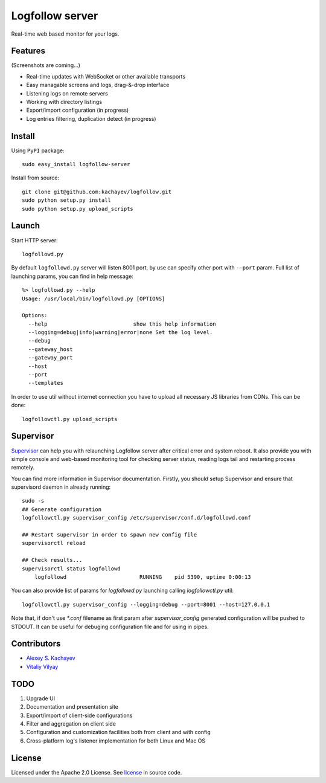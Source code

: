 Logfollow server
================

Real-time web based monitor for your logs.

Features
--------

(Screenshots are coming...)

- Real-time updates with WebSocket or other available transports
- Easy managable screens and logs, drag-&-drop interface
- Listening logs on remote servers
- Working with directory listings
- Export/import configuration (in progress)
- Log entries filtering, duplication detect (in progress)

Install
-------

Using ``PyPI`` package::

    sudo easy_install logfollow-server

Install from source::

    git clone git@github.com:kachayev/logfollow.git 
    sudo python setup.py install
    sudo python setup.py upload_scripts

Launch
------

Start HTTP server::

    logfollowd.py

By default ``logfollowd.py`` server will listen 8001 port, by use can 
specify other port with ``--port`` param. Full list of launching params,
you can find in help message::

    %> logfollowd.py --help
    Usage: /usr/local/bin/logfollowd.py [OPTIONS]

    Options:
      --help                           show this help information
      --logging=debug|info|warning|error|none Set the log level. 
      --debug                          
      --gateway_host                   
      --gateway_port                   
      --host                           
      --port                           
      --templates                      

In order to use util without internet connection you have to upload all 
necessary JS libraries from CDNs. This can be done::

    logfollowctl.py upload_scripts

Supervisor
----------

`Supervisor <http://supervisord.org/>`_ can help you with relaunching Logfollow server after critical error and 
system reboot. It also provide you with simple console and web-based monitoring 
tool for checking server status, reading logs tail and restarting process remotely.

You can find more information in Supervisor documentation. Firstly, you should
setup Supervisor and ensure that supervisord daemon in already running::

    sudo -s 
    ## Generate configuration
    logfollowctl.py supervisor_config /etc/supervisor/conf.d/logfollowd.conf
    
    ## Restart supervisor in order to spawn new config file
    supervisorctl reload

    ## Check results...
    supervisorctl status logfollowd
        logfollowd                       RUNNING    pid 5390, uptime 0:00:13

You can also provide list of params for `logfollowd.py` launching calling `logfollowctl.py` util::

    logfollowctl.py supervisor_config --logging=debug --port=8001 --host=127.0.0.1

Note that, if don't use `*.conf` filename as first param after `supervisor_config` 
generated configuration will be pushed to STDOUT. It can be useful for debuging configuration 
file and for using in pipes. 


Contributors
------------

- `Alexey S. Kachayev <https://github.com/kachayev>`_
- `Vitaliy Vilyay <https://github.com/VitalVil>`_

TODO
----

1. Upgrade UI
2. Documentation and presentation site 
3. Export/import of client-side configurations
4. Filter and aggregation on client side 
5. Configuration and customization facilities both from client and with config 
6. Cross-platform log's listener implementation for both Linux and Mac OS
   
License 
-------

Licensed under the Apache 2.0 License. 
See `license <https://github.com/kachayev/logfollow/blob/master/LICENSE>`_ in source code.